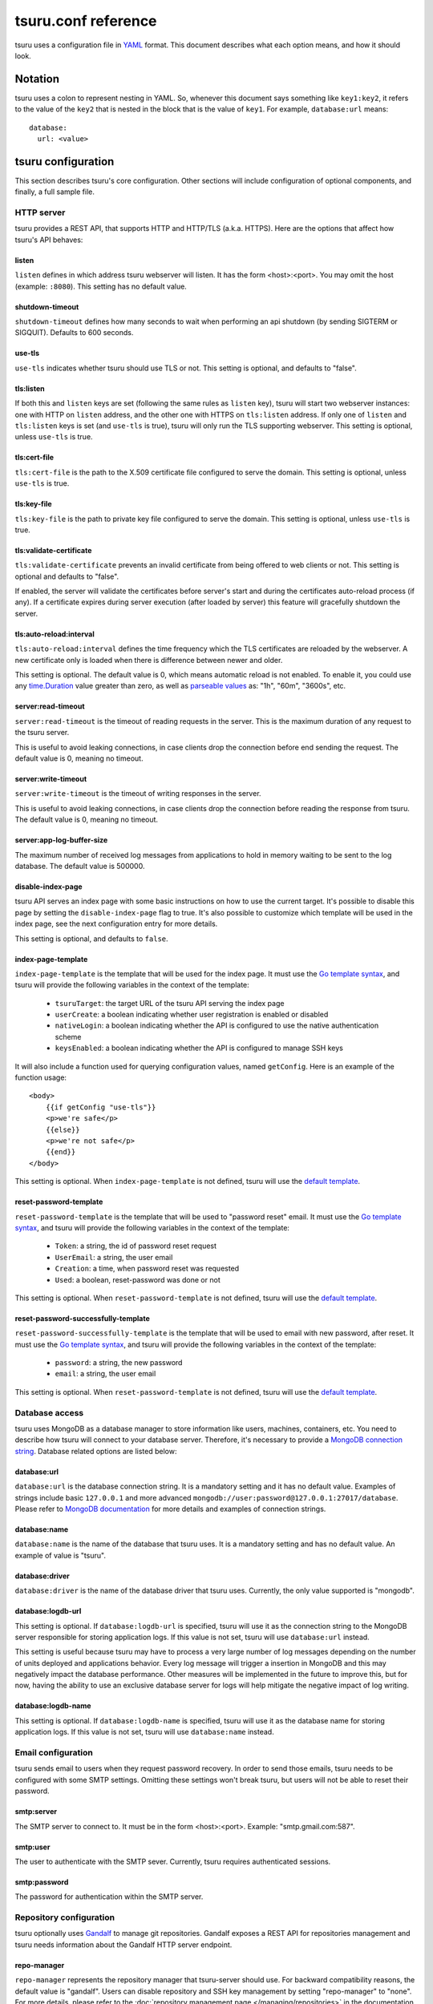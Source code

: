 .. Copyright 2013 tsuru authors. All rights reserved.
   Use of this source code is governed by a BSD-style
   license that can be found in the LICENSE file.

++++++++++++++++++++
tsuru.conf reference
++++++++++++++++++++

tsuru uses a configuration file in `YAML <http://www.yaml.org/>`_ format. This
document describes what each option means, and how it should look.

Notation
========

tsuru uses a colon to represent nesting in YAML. So, whenever this document says
something like ``key1:key2``, it refers to the value of the ``key2`` that is
nested in the block that is the value of ``key1``. For example,
``database:url`` means:

.. highlight:: yaml

::

    database:
      url: <value>

tsuru configuration
===================

This section describes tsuru's core configuration. Other sections will include
configuration of optional components, and finally, a full sample file.

HTTP server
-----------

tsuru provides a REST API, that supports HTTP and HTTP/TLS (a.k.a. HTTPS). Here
are the options that affect how tsuru's API behaves:

listen
++++++

``listen`` defines in which address tsuru webserver will listen. It has the
form <host>:<port>. You may omit the host (example: ``:8080``). This setting
has no default value.

shutdown-timeout
++++++++++++++++

``shutdown-timeout`` defines how many seconds to wait when performing an api
shutdown (by sending SIGTERM or SIGQUIT). Defaults to 600 seconds.

use-tls
+++++++

``use-tls`` indicates whether tsuru should use TLS or not. This setting is
optional, and defaults to "false".

tls:listen
++++++++++

If both this and ``listen`` keys are set (following the same rules as ``listen``
key), tsuru will start two webserver instances: one with HTTP on ``listen``
address, and the other one with HTTPS on ``tls:listen`` address.
If only one of ``listen`` and ``tls:listen`` keys is set (and ``use-tls`` is
true), tsuru will only run the TLS supporting webserver. This setting is
optional, unless ``use-tls`` is true.

tls:cert-file
+++++++++++++

``tls:cert-file`` is the path to the X.509 certificate file configured to serve
the domain.  This setting is optional, unless ``use-tls`` is true.

tls:key-file
++++++++++++

``tls:key-file`` is the path to private key file configured to serve the
domain. This setting is optional, unless ``use-tls`` is true.

tls:validate-certificate
++++++++++++++++++++++++

``tls:validate-certificate`` prevents an invalid certificate from being offered
to web clients or not. This setting is optional and defaults to "false".

If enabled, the server will validate the certificates before server's start and
during the certificates auto-reload process (if any). If a certificate expires
during server execution (after loaded by server) this feature will gracefully
shutdown the server.

tls:auto-reload:interval
++++++++++++++++++++++++

``tls:auto-reload:interval`` defines the time frequency which the TLS
certificates are reloaded by the webserver. A new certificate only is loaded
when there is difference between newer and older.

This setting is optional. The default value is 0, which means automatic reload
is not enabled. To enable it, you could use any `time.Duration <https://golang.org/pkg/time/#Duration>`_
value greater than zero, as well as `parseable values <https://golang.org/pkg/time/#ParseDuration>`_
as: "1h", "60m", "3600s", etc.

server:read-timeout
+++++++++++++++++++

``server:read-timeout`` is the timeout of reading requests in the server. This
is the maximum duration of any request to the tsuru server.

This is useful to avoid leaking connections, in case clients drop the
connection before end sending the request. The default value is 0, meaning no
timeout.

server:write-timeout
++++++++++++++++++++

``server:write-timeout`` is the timeout of writing responses in the server.

This is useful to avoid leaking connections, in case clients drop the
connection before reading the response from tsuru. The default value is 0,
meaning no timeout.

server:app-log-buffer-size
++++++++++++++++++++++++++

The maximum number of received log messages from applications to hold in memory
waiting to be sent to the log database. The default value is 500000.


disable-index-page
++++++++++++++++++

tsuru API serves an index page with some basic instructions on how to use the
current target. It's possible to disable this page by setting the
``disable-index-page`` flag to true. It's also possible to customize which
template will be used in the index page, see the next configuration entry for
more details.

This setting is optional, and defaults to ``false``.

index-page-template
+++++++++++++++++++

``index-page-template`` is the template that will be used for the index page.
It must use the `Go template syntax <http://golang.org/pkg/text/template/>`_,
and tsuru will provide the following variables in the context of the template:

    - ``tsuruTarget``: the target URL of the tsuru API serving the index page
    - ``userCreate``: a boolean indicating whether user registration is enabled
      or disabled
    - ``nativeLogin``: a boolean indicating whether the API is configured to
      use the native authentication scheme
    - ``keysEnabled``: a boolean indicating whether the API is configured to
      manage SSH keys

It will also include a function used for querying configuration values, named
``getConfig``. Here is an example of the function usage:

.. highlight:: html

::

    <body>
        {{if getConfig "use-tls"}}
        <p>we're safe</p>
        {{else}}
        <p>we're not safe</p>
        {{end}}
    </body>

This setting is optional. When ``index-page-template`` is not defined, tsuru
will use the `default template
<https://github.com/tsuru/tsuru/blob/main/api/index_templates.go>`__.

reset-password-template
+++++++++++++++++++++++

``reset-password-template`` is the template that will be used to "password reset" email.
It must use the `Go template syntax <http://golang.org/pkg/text/template/>`_,
and tsuru will provide the following variables in the context of the template:

    - ``Token``: a string, the id of password reset request
    - ``UserEmail``: a string, the user email
    - ``Creation``: a time, when password reset was requested
    - ``Used``: a boolean, reset-password was done or not

This setting is optional. When ``reset-password-template`` is not defined, tsuru
will use the `default template <https://github.com/tsuru/tsuru/blob/main/auth/native/data.go>`__.

reset-password-successfully-template
++++++++++++++++++++++++++++++++++++

``reset-password-successfully-template`` is the template that will be used to email with new password, after reset.
It must use the `Go template syntax <http://golang.org/pkg/text/template/>`_,
and tsuru will provide the following variables in the context of the template:

    - ``password``: a string, the new password
    - ``email``: a string, the user email

This setting is optional. When ``reset-password-template`` is not defined, tsuru
will use the `default template <https://github.com/tsuru/tsuru/blob/main/auth/native/data.go>`__.

Database access
---------------

tsuru uses MongoDB as a database manager to store information like users,
machines, containers, etc. You need to describe how tsuru will connect to your
database server. Therefore, it's necessary to provide a `MongoDB connection
string <https://docs.mongodb.org/manual/reference/connection-string/>`_.
Database related options are listed below:

database:url
++++++++++++

``database:url`` is the database connection string. It is a mandatory setting
and it has no default value. Examples of strings include basic ``127.0.0.1`` and
more advanced ``mongodb://user:password@127.0.0.1:27017/database``. Please refer
to `MongoDB documentation
<http://docs.mongodb.org/manual/reference/connection-string/>`_ for more details
and examples of connection strings.

database:name
+++++++++++++

``database:name`` is the name of the database that tsuru uses. It is a
mandatory setting and has no default value. An example of value is "tsuru".

database:driver
+++++++++++++++

``database:driver`` is the name of the database driver that tsuru uses.
Currently, the only value supported is "mongodb".

.. _config_logdb:

database:logdb-url
++++++++++++++++++

This setting is optional. If ``database:logdb-url`` is specified, tsuru will use
it as the connection string to the MongoDB server responsible for storing
application logs. If this value is not set, tsuru will use ``database:url``
instead.

This setting is useful because tsuru may have to process a very large number of
log messages depending on the number of units deployed and applications
behavior. Every log message will trigger a insertion in MongoDB and this may
negatively impact the database performance. Other measures will be implemented
in the future to improve this, but for now, having the ability to use an
exclusive database server for logs will help mitigate the negative impact of log
writing.

database:logdb-name
+++++++++++++++++++

This setting is optional. If ``database:logdb-name`` is specified, tsuru will
use it as the database name for storing application logs. If this value is not
set, tsuru will use ``database:name`` instead.

Email configuration
-------------------

tsuru sends email to users when they request password recovery. In order to send
those emails, tsuru needs to be configured with some SMTP settings. Omitting
these settings won't break tsuru, but users will not be able to reset their
password.

smtp:server
+++++++++++

The SMTP server to connect to. It must be in the form <host>:<port>. Example:
"smtp.gmail.com:587".

smtp:user
+++++++++

The user to authenticate with the SMTP sever. Currently, tsuru requires
authenticated sessions.

smtp:password
+++++++++++++

The password for authentication within the SMTP server.

Repository configuration
------------------------

tsuru optionally uses `Gandalf <https://github.com/tsuru/gandalf>`_ to manage
git repositories. Gandalf exposes a REST API for repositories management and
tsuru needs information about the Gandalf HTTP server endpoint.

repo-manager
++++++++++++

``repo-manager`` represents the repository manager that tsuru-server should use.
For backward compatibility reasons, the default value is "gandalf". Users can
disable repository and SSH key management by setting "repo-manager" to "none".
For more details, please refer to the :doc:`repository management page
</managing/repositories>` in the documentation.

git:api-server
++++++++++++++

``git:api-server`` is the address of the Gandalf API. It should define the
entire address, including protocol and port. Examples of value:
``http://localhost:9090`` and ``https://gandalf.tsuru.io:9595``.

Authentication configuration
----------------------------

tsuru has support for ``native``, ``oauth`` and ``saml`` authentication schemes.

The default scheme is ``native`` and it supports the creation of users in
tsuru's internal database. It hashes passwords brcypt. Tokens are generated
during authentication and are hashed using SHA512.

The ``auth`` section also controls whether user registration is on or off. When
user registration is off, only admin users are able to create new users.

auth:scheme
+++++++++++

The authentication scheme to be used. The default value is ``native``, the other
supported value is ``oauth``.

auth:user-registration
++++++++++++++++++++++

This flag indicates whether user registration is enabled. This setting is
optional, and defaults to false.

auth:hash-cost
++++++++++++++

Required only with ``native`` chosen as ``auth:scheme``.

This number indicates how many CPU time you're willing to give to hashing
calculation. It is an absolute number, between 4 and 31, where 4 is faster and
less secure, while 31 is very secure and *very* slow.

auth:token-expire-days
++++++++++++++++++++++

Required only with ``native`` chosen as ``auth:scheme``.

Whenever a user logs in, tsuru generates a token for him/her, and the user may
store the token. ``auth:token-expire-days`` setting defines the amount of days
that the token will be valid. This setting is optional, and defaults to "7".

auth:max-simultaneous-sessions
++++++++++++++++++++++++++++++

tsuru can limit the number of simultaneous sessions per user. This setting is
optional, and defaults to "unlimited".

auth:oauth
++++++++++

Every config entry inside ``auth:oauth`` are used when the ``auth:scheme`` is
set to "oauth". Please check `rfc6749 <http://tools.ietf.org/html/rfc6749>`_ for
more details.

auth:oauth:client-id
++++++++++++++++++++

The client id provided by your OAuth server.

auth:oauth:client-secret
++++++++++++++++++++++++

The client secret provided by your OAuth server.

auth:oauth:scope
++++++++++++++++

The scope for your authentication request.

auth:oauth:auth-url
+++++++++++++++++++

The URL used in the authorization step of the OAuth flow. tsuru CLI will receive
this URL and trigger the opening a browser on this URL with the necessary
parameters.

During the authorization step, tsuru CLI will start a server locally and set the
callback to http://localhost:<port>, if ``auth:oauth:callback-port`` is set
tsuru CLI will use its value as <port>. If ``auth:oauth:callback-port`` isn't
present tsuru CLI will automatically choose an open port.

The callback URL should be registered on your OAuth server.

If the chosen server requires the callback URL to match the same host and port
as the registered one you should register "http://localhost:<chosen port>" and
set the ``auth:oauth:callback-port`` accordingly.

If the chosen server is more lenient and allows a different port to be used you
should register simply "http://localhost" and leave ``auth:oauth:callback-port``
empty.

auth:oauth:token-url
++++++++++++++++++++

The URL used in the exchange token step of the OAuth flow.

auth:oauth:info-url
+++++++++++++++++++

The URL used to fetch information about the authenticated user. tsuru expects a
json response containing a field called ``email``.

tsuru will also make call this URL on every request to the API to make sure the
token is still valid and hasn't been revoked.

auth:oauth:collection
+++++++++++++++++++++

The database collection used to store valid access tokens. Defaults to
"oauth_tokens".

auth:oauth:callback-port
++++++++++++++++++++++++

The port used in the callback URL during the authorization step. Check docs for
``auth:oauth:auth-url`` for more details.

.. _saml_configuration:

auth:saml
+++++++++

Every config entry inside ``auth:saml`` are used when the ``auth:scheme`` is
set to "saml". Please check `SAML V2.0 specification <http://saml.xml.org/saml-specifications>`_ for
more details.

auth:saml:sp-publiccert
+++++++++++++++++++++++

Service provider public certificate path.

auth:saml:sp-privatekey
+++++++++++++++++++++++

Service provider private key path.

auth:saml:idp-ssourl
++++++++++++++++++++

Identity provider url.

auth:saml:sp-display-name
+++++++++++++++++++++++++

Service provider display name. The default value is `Tsuru`.

auth:saml:sp-description
++++++++++++++++++++++++

Service provider description. The default values is `Tsuru Platform as a Service software`.

auth:saml:idp-publiccert
++++++++++++++++++++++++

Identity provider public certificate.

auth:saml:sp-entityid
+++++++++++++++++++++

Service provider entitiy id.

auth:saml:sp-sign-request
+++++++++++++++++++++++++

Boolean value that indicates to service provider signs the request.
The default value is `false`.

auth:saml:idp-sign-response
+++++++++++++++++++++++++++

Boolean value that indicates to identity provider signs the response.
The default value is `false`.

auth:saml:idp-deflate-encoding
++++++++++++++++++++++++++++++

Boolean value that indicates to identity provider to enable deflate encoding.
The default value is `false`.

.. _config_queue:

Queue configuration
-------------------

tsuru uses a work queue for asynchronous tasks.

``queue:*`` groups configuration settings for a MongoDB server that will be used
as storage for delayed execution of queued jobs.

This queue is used to manage creation and destruction of IaaS machines, but
tsuru may start using it in more places in the future.

It's not mandatory to configure the queue, however creating and removing
machines using a IaaS provider will not be possible.

queue:mongo-url
+++++++++++++++

Connection url for MongoDB server used to store task information.

queue:mongo-database
++++++++++++++++++++

Database name used in MongoDB. This value will take precedence over any database
name already specified in the connection url.

.. _config_pubsub:

pubsub
++++++

Deprecated: These settings are obsolete and are ignored as of tsuru 1.3.0.

.. _config_admin_user:

Quota management
----------------

tsuru can, optionally, manage quotas. Currently, there are two available
quotas: apps per user and units per app.

tsuru administrators can control the default quota for new users and new apps
in the configuration file, and use ``tsuru`` command to change quotas for
users or apps. Quota management is disabled by default, to enable it, just set
the desired quota to a positive integer.

quota:units-per-app
+++++++++++++++++++

``quota:units-per-app`` is the default value for units per-app quota. All new
apps will have at most the number of units specified by this setting. This
setting is optional, and defaults to "unlimited".

quota:apps-per-user
+++++++++++++++++++

``quota:apps-per-user`` is the default value for apps per-user quota. All new
users will have at most the number of apps specified by this setting. This
setting is optional, and defaults to "unlimited".

.. _config_logging:

Logging
-------

Tsuru supports three logging flavors, that can be enabled or disabled
altogether. The default behavior of tsuru is to send all logs to syslog, but it
can also send logs to the standard error stream or a file. It's is possible to
use any combination of the three flavors at any time in tsuru configuration
(e.g.: write logs both to stderr and syslog, or a file and stderr, or to all of
the flavors simultaneously).

There's also the possibility to enable or disable debugging log, via the debug
flag.

debug
+++++

``false`` is the default value, so you won't see any
noises on logs, to turn it on set it to true, e.g.: ``debug: true``

log:file
++++++++

Use this to specify a path to a log file. If no file is specified, tsuru-server
won't write logs to any file.

log:disable-syslog
++++++++++++++++++

``log:disable-syslog`` indicates whether tsuru-server should disable the use of
syslog. ``false`` is the default value. If it's ``true``, tsuru-server won't
send any logs to syslog.

log:syslog-tag
++++++++++++++

``log:syslog-tag`` is the tag that will be attached to every log line. The
default value is "tsr".

log:use-stderr
++++++++++++++

``log:use-stderr`` indicates whether tsuru-server should write logs to standard
error stream. The default value is ``false``.

log:queue-size
++++++++++++++

``log:queue-size`` is the size of the per app buffer maintained in memory.
Messages are written from the buffer every second or every 1000 messages.
Messages are dropped once the queue reaches the queue-size value. Defaults to 10000.

.. _config_routers:

Routers
-------

As of 0.10.0, all your router configuration should live under entries with the
format ``routers:<router name>``.

routers:<router name>:type (type: hipache, galeb, vulcand, api)
+++++++++++++++++++++++++++++++++++++++++++++++++++++++++++++++

Indicates the type of this router configuration. The standard router supported
by tsuru is `hipache <https://github.com/hipache/hipache>`_. There is also
experimental support for `galeb <http://galeb.io/>`_, `vulcand
<https://docs.vulcand.io/>`_) and a generic api router.

routers:<router name>:default
+++++++++++++++++++++++++++++

Boolean value that indicates if this router is to be used when an app is created
with no specific router. Defaults to false.

Depending on the type, there are some specific configuration options available.

routers:<router name>:domain (type: hipache, galeb, vulcand)
++++++++++++++++++++++++++++++++++++++++++++++++++++++++++++

The domain of the server running your router. Applications created with
tsuru will have a address of ``http://<app-name>.<domain>``

routers:<router name>:redis-* (type: hipache)
+++++++++++++++++++++++++++++++++++++++++++++

Redis server used by Hipache router. This same server (or a redis slave of it),
must be configured in your hipache.conf file. For details on all available
options for connecting to redis check :ref:`common redis configuration
<config_common_redis>`

routers:<router name>:api-url (type: galeb, vulcand, api)
+++++++++++++++++++++++++++++++++++++++++++++++++++++++++

The URL for the router manager API.

routers:<router name>:debug (type galeb, api)
+++++++++++++++++++++++++++++++++++++++++++++

Enables debug mode, logging additional information.

routers:<router name>:username (type: galeb)
++++++++++++++++++++++++++++++++++++++++++++

Galeb manager username.

routers:<router name>:password (type: galeb)
++++++++++++++++++++++++++++++++++++++++++++

Galeb manager password.

routers:<router name>:environment (type: galeb)
+++++++++++++++++++++++++++++++++++++++++++++++

Galeb manager environment used to create virtual hosts and backend pools.

routers:<router name>:farm-type (type: galeb)
+++++++++++++++++++++++++++++++++++++++++++++

Galeb manager farm type used to create virtual hosts and backend pools.

routers:<router name>:plan (type: galeb)
++++++++++++++++++++++++++++++++++++++++

Galeb manager plan used to create virtual hosts and backend pools.

routers:<router name>:project (type: galeb)
+++++++++++++++++++++++++++++++++++++++++++

Galeb manager project used to create virtual hosts, backend pools and pools.

routers:<router name>:load-balance-policy (type: galeb)
+++++++++++++++++++++++++++++++++++++++++++++++++++++++

Galeb manager load balancing policy used to create backend pools.

routers:<router name>:rule-type (type: galeb)
+++++++++++++++++++++++++++++++++++++++++++++

Galeb manager rule type used to create rules.

routers:<router name>:use-token (type: galeb)
+++++++++++++++++++++++++++++++++++++++++++++

If true, tsuru will get an authentication token by calling the /token route and
reuse it until it expires. (Defaults to false)

routers:<router name>:max-requests (type: galeb)
++++++++++++++++++++++++++++++++++++++++++++++++

Maximum number of parallel requests to the Galeb API when adding or removing
routes. (Defaults to unlimited)

routers:<router name>:headers (type: api)
+++++++++++++++++++++++++++++++++++++++++

Headers to be added to the request to the api responsible for mananing the router. Example:

.. highlight: yaml

::

      headers:
        - X-CUSTOM-HEADER: my-value

Hipache
-------

hipache:redis-server
++++++++++++++++++++

Redis server used by Hipache router. This same server (or a redis slave of it),
must be configured in your hipache.conf file.

This setting is deprecated in favor of ``routers:<router name>:type = hipache``
and ``routers:<router name>:redis-server``.

hipache:domain
++++++++++++++

The domain of the server running your hipache server. Applications created with
tsuru will have a address of ``http://<app-name>.<hipache:domain>``.

This setting is deprecated in favor of ``routers:<router name>:type = hipache``
and ``routers:<router name>:domain``


Defining the provisioner
------------------------

tsuru has extensible support for provisioners. A provisioner is a Go type that
satisfies the `provision.Provisioner` interface. By default, tsuru will use
``DockerProvisioner`` (identified by the string "docker"). Other provisioners
are available as **experiments** and may be removed in future versions:
``swarm`` and ``kubernetes``.

.. _config_provisioner:

provisioner
+++++++++++

``provisioner`` is the string the name of the **default** provisioner that will
be used by tsuru. This setting is optional and defaults to ``docker``.

Docker provisioner configuration
--------------------------------

docker:collection
+++++++++++++++++

Database collection name used to store containers information.

.. _config_port_allocator:

docker:port-allocator
+++++++++++++++++++++

Deprecated. Currently, when using Docker as provisioner, tsuru trusts it
to allocate ports. Meaning thatwhenever a container restarts, the port might
change (usually, it changes).

docker:registry
+++++++++++++++

For tsuru to work with multiple docker nodes, you will need a docker-registry.
This should be in the form of ``hostname:port``, the scheme cannot be present.

docker:registry-max-try
+++++++++++++++++++++++

Number of times tsuru will try to send a image to registry.

.. _config_registry_auth:

docker:registry-auth:username
+++++++++++++++++++++++++++++

The username used for registry authentication. This setting is optional, for
registries with authentication disabled, it can be omitted.

docker:registry-auth:password
+++++++++++++++++++++++++++++

The password used for registry authentication. This setting is optional, for
registries with authentication disabled, it can be omitted.

docker:registry-auth:email
++++++++++++++++++++++++++

The email used for registry authentication. This setting is optional, for
registries with authentication disabled, it can be omitted.

docker:repository-namespace
+++++++++++++++++++++++++++

Docker repository namespace to be used for application and platform images. Images
will be tagged in docker as <docker:repository-namespace>/<platform-name> and
<docker:repository-namespace>/<app-name>. The default value is 'tsuru'.

docker:max-layers
+++++++++++++++++

The maximum number of layers in Docker images. This number represents the
number of times that Tsuru will reuse the previous image on application
deployment. The default value is 10.

docker:gc:dry-run
+++++++++++++++++

If set to ``true``, tsuru garbage collector won't remove old and failed images from registry.

.. _config_bs:

docker:bs:image
+++++++++++++++

This setting is deprecated in favor of dynamically configuring with
``tsuru node-container-update big-sibling --image <image>``.

docker:bs:socket
++++++++++++++++

This setting is deprecated in favor of dynamically configuring with
``tsuru node-container-update big-sibling --volume <local>:<remote> --env
DOCKER_ENDPOINT=<remote>``.

docker:bs:syslog-port
+++++++++++++++++++++

``docker:bs:syslog-port`` is the port in the Docker node that will be used by
the bs container for collecting logs. The default value is 1514.

If this value is changed bs node containers must be update with ``tsuru
node-container-update big-sibling --env
SYSLOG_LISTEN_ADDRESS=udp://0.0.0.0:<port>``.

docker:max-workers
++++++++++++++++++

Maximum amount of threads to be created when starting new containers, so tsuru
doesn't start too much threads in the process of starting 1000 units, for
instance. Defaults to 0 which means unlimited.

docker:nodecontainer:max-workers
++++++++++++++++++++++++++++++++

Same as ``docker:max-workers`` but applies only to when starting new node containers.
Defaults to 0 which means unlimited.

.. _config_docker_router:

docker:router
+++++++++++++

Default router to be used to distribute requests to units. This should be the
name of a router configured under the ``routers:<name>`` key, see :ref:`routers
<config_routers>`.

For backward compatibility reasons, the value ``hipache`` is also supported, and
it will use either configuration available under ``router:hipache:*`` or
``hipache:*``, in this order.

The router defined in ``docker:router`` will only be used if there is no router
with `router:<my-router>:default` set to true.

docker:deploy-cmd
+++++++++++++++++

The command that will be called in your platform when a new deploy happens. The
default value for platforms supported in tsuru's basebuilder repository is
``/var/lib/tsuru/deploy``.

docker:security-opts
++++++++++++++++++++

This setting describes a list of security options that will be passed to
containers. This setting must be a list, and has no default value. If one wants
to specify just one value, it's still needed to use the list notation:

.. highlight: yaml

::

    docker:
      ...
      security-opts:
        - apparmor:PROFILE

For more details on the available options, please refer to the Docker
documentation: <https://docs.docker.com/reference/run/#security-configuration>.

docker:segregate
++++++++++++++++

Deprecated. As of tsuru 0.11.1, using segregate scheduler is the default
setting. See :doc:`/managing/segregate-scheduler` for details.

.. _config_scheduler_memory:

docker:scheduler:total-memory-metadata
++++++++++++++++++++++++++++++++++++++

This value describes which metadata key will describe the total amount of
memory, in bytes, available to a docker node.

docker:scheduler:max-used-memory
++++++++++++++++++++++++++++++++

This should be a value between 0.0 and 1.0 which describes which fraction of the
total amount of memory available to a server should be reserved for app units.

The amount of memory available is found based on the node metadata described by
``docker:scheduler:total-memory-metadata`` config setting.

If this value is set, tsuru will try to find a node with enough unreserved
memory to fit the creation of new units, based on how much memory is required by
the plan used to create the application. If no node with enough unreserved
memory is found, tsuru will ignore memory restrictions and let the scheduler
choose any node.

This setting, along with ``docker:scheduler:total-memory-metadata``, are also
used by node auto scaling. See :doc:`node auto scaling
</advanced_topics/node_scaling>` for more details.

.. _config_cluster_storage:

docker:cluster:storage
++++++++++++++++++++++

This setting has been removed. You shouldn't define it anymore, the only storage
available for the docker cluster is now ``mongodb``.

docker:cluster:mongo-url
++++++++++++++++++++++++

Connection URL to the mongodb server used to store information about the docker
cluster.

docker:cluster:mongo-database
+++++++++++++++++++++++++++++

Database name to be used to store information about the docker cluster.

docker:run-cmd:bin
++++++++++++++++++

The command that will be called on the application image to start the
application. The default value for platforms supported in tsuru's basebuilder
repository is ``/var/lib/tsuru/start``.

docker:run-cmd:port
+++++++++++++++++++

The tcp port that will be exported by the container to the node network. The
default value expected by platforms defined in tsuru's basebuilder repository is
``8888``.

docker:user
+++++++++++

The user tsuru will use to start the container. The default value is
``ubuntu``, which is the expected value for default tsuru platforms. An empty
for this will make tsuru use the platform image user.

docker:uid
+++++++++++

The user ID tsuru will use to start the container in provisioners that do not
support ``docker:user``. The default value is ``1000``, which is the expected
value for default tsuru platforms. The value ``-1`` can be used to make tsuru
use the platform image user.

.. _config_healing:

docker:healing:heal-nodes
+++++++++++++++++++++++++

Boolean value that indicates whether tsuru should try to heal nodes that have
failed a specified number of times. Healing nodes is only available if the node
was created by tsuru itself using the IaaS configuration. Defaults to ``false``.

docker:healing:active-monitoring-interval
+++++++++++++++++++++++++++++++++++++++++

Number of seconds between calls to <server>/_ping in each one of the docker
nodes. If this value is 0 or unset tsuru will never call the ping URL. Defaults
to 0.

docker:healing:disabled-time
++++++++++++++++++++++++++++

Number of seconds tsuru disables a node after a failure. This setting is only
valid if ``heal-nodes`` is set to ``true``. Defaults to 30 seconds.

docker:healing:max-failures
+++++++++++++++++++++++++++

Number of consecutive failures a node should have before triggering a healing
operation. Only valid if ``heal-nodes`` is set to ``true``. Defaults to 5.

docker:healing:wait-new-time
++++++++++++++++++++++++++++

Number of seconds tsuru should wait for the creation of a new node during the
healing process. Only valid if ``heal-nodes`` is set to ``true``. Defaults to
300 seconds (5 minutes).

docker:healing:heal-containers-timeout
++++++++++++++++++++++++++++++++++++++

Number of seconds a container should be unresponsive before triggering the
recreation of the container. A container is deemed unresponsive if it doesn't
call the set unit status URL (/apps/{app}/units/{unit}) with a ``started``
status. If this value is 0 or unset tsuru will never try to heal unresponsive
containers. Defaults to 0.

docker:healing:events_collection
++++++++++++++++++++++++++++++++

Collection name in mongodb used to store information about triggered healing
events. Defaults to ``healing_events``.

.. _config_healthcheck_max_time:

docker:healthcheck:max-time
+++++++++++++++++++++++++++

Maximum time in seconds to wait for deployment time health check to be
successful. Defaults to 120 seconds.

.. _config_image_history_size:

docker:image-history-size
+++++++++++++++++++++++++

Number of images available for rollback using ``tsuru app-deploy-rollback``.
tsuru will try to delete older images, but it may not be able to due to it being
used as a layer to a newer image. tsuru will keep trying to remove these old
images until they are not used as layers anymore. Defaults to 10 images.

.. _config_docker_auto_scale:

docker:auto-scale:enabled
+++++++++++++++++++++++++

Enable node auto scaling. See :doc:`node auto scaling
</advanced_topics/node_scaling>` for more details. Defaults to false. Used as fallback
for pools without rules set by ``tsuru node autoscale rule set``.


docker:auto-scale:wait-new-time
+++++++++++++++++++++++++++++++

Number of seconds tsuru should wait for the creation of a new node during the
scaling up process. Defaults to 300 seconds (5 minutes).

docker:auto-scale:group-by-metadata
+++++++++++++++++++++++++++++++++++

Deprecated. The ``pool`` is used to group nodes.

docker:auto-scale:metadata-filter
+++++++++++++++++++++++++++++++++

The name of a pool where auto scale will be enabled. Leave unset to allow
dynamically configuring with ``tsuru node-autoscale-rule-set``.

docker:auto-scale:max-container-count
+++++++++++++++++++++++++++++++++++++

Maximum number of containers per node, for count based scaling. See :doc:`node
auto scaling </advanced_topics/node_scaling>` for more details. Leave unset to
allow dynamically configuring with ``tsuru docker-autoscale-rule-set``.

docker:auto-scale:prevent-rebalance
+++++++++++++++++++++++++++++++++++

Prevent rebalancing from happening when adding new nodes, or if a rebalance is
needed. See :doc:`node auto scaling </advanced_topics/node_scaling>` for more
details. Leave unset to allow dynamically configuring with ``tsuru docker-autoscale-rule-set``.

docker:auto-scale:run-interval
++++++++++++++++++++++++++++++

Number of seconds between two periodic runs of the auto scaling algorithm.
Defaults to 3600 seconds (1 hour).

docker:auto-scale:scale-down-ratio
++++++++++++++++++++++++++++++++++

Ratio used when scaling down. Must be greater than 1.0. See :doc:`node auto
scaling </advanced_topics/node_scaling>` for more details. Defaults to 1.33.
Leave unset to allow dynamically configuring with ``tsuru
docker-autoscale-rule-set``.

.. _docker_limit:

docker:limit:actions-per-host
+++++++++++++++++++++++++++++

The maximum number of simultaneous actions to run on a docker node. When the
number of running actions is greater then the limit further actions will block
until another action has finished. Setting this limit may help the stability of
docker nodes with limited resources. If this value is set to ``0`` the limit is
disabled. Default value is ``0``.

docker:limit:mode
+++++++++++++++++

The way tsuru will ensure ``docker:limit:actions-per-host`` limit is being
respected. Possible values are ``local`` and ``global``. Defaults to ``local``.
In ``local`` mode tsuru will only limit simultaneous actions from the current
tsurud process. ``global`` mode uses MongoDB to ensure all tsurud servers using
respects the same limit.

.. _docker_sharedfs:

docker:sharedfs
+++++++++++++++

Used to create shared volumes for apps.

docker:sharedfs:hostdir
+++++++++++++++++++++++

Directory on host machine to access shared data with instaled apps.

docker:sharedfs:mountpoint
++++++++++++++++++++++++++

Directory inside the container that point to ``hostdir`` directory configured
above.

docker:sharedfs:app-isolation
+++++++++++++++++++++++++++++

If true, the ``hostdir`` will have subdirectories for each app. All apps will still have access to a shared mount point, however they will be in completely isolated subdirectories.

docker:pids-limit
+++++++++++++++++

Maximum number of pids in a single container. Defaults to unlimited.

.. _iaas_configuration:

IaaS configuration
==================

tsuru uses IaaS configuration to automatically create new docker nodes and
adding them to your cluster when using ``docker-node-add`` command. See
:doc:`adding nodes</installing/adding-nodes>` for more details about how to use
this command.

.. attention::

    You should configure :ref:`queue <config_queue>` to be able to use IaaS.


General settings
----------------

iaas:default
++++++++++++

The default IaaS tsuru will use when calling ``docker-node-add`` without
specifying ``iaas=<iaas_name>`` as a metadata. Defaults to ``ec2``.

iaas:node-protocol
++++++++++++++++++

Which protocol to use when accessing the docker api in the created node.
Defaults to ``http``.

iaas:node-port
++++++++++++++

In which port the docker API will be accessible in the created node. Defaults to
``2375``.

iaas:collection
+++++++++++++++

Collection name on database containing information about created machines.
Defaults to ``iaas_machines``.

EC2 IaaS
--------

iaas:ec2:key-id
+++++++++++++++

Your AWS key id.

iaas:ec2:secret-key
+++++++++++++++++++

Your AWS secret key.

iaas:ec2:user-data
++++++++++++++++++

A url for which the response body will be sent to ec2 as user-data.
Defaults to a script which will run `tsuru now installation
<https://github.com/tsuru/now>`_.

iaas:ec2:wait-timeout
+++++++++++++++++++++

Number of seconds to wait for the machine to be created. Defaults to 300 (5
minutes).

CloudStack IaaS
---------------

iaas:cloudstack:api-key
+++++++++++++++++++++++

Your api key.

iaas:cloudstack:secret-key
++++++++++++++++++++++++++

Your secret key.

iaas:cloudstack:url
+++++++++++++++++++

The url for the cloudstack api.

iaas:cloudstack:user-data
+++++++++++++++++++++++++

A url for which the response body will be sent to cloudstack as user-data.
Defaults to a script which will run `tsuru now installation
<https://github.com/tsuru/now>`_.

iaas:cloudstack:wait-timeout
++++++++++++++++++++++++++++

Number of seconds to wait for the machine to be created. Defaults to 300 (5
minutes).

DigitalOcean IaaS
-----------------

iaas:digitalocean:token
+++++++++++++++++++++++

The access token used for communication with the DigitalOcean API.

iaas:digitalocean:url
+++++++++++++++++++++

The URL of the DigitalOcean API. This is optional, and defaults to
"https://api.digitalocean.com/".

iaas:digitalocean:user-data
+++++++++++++++++++++++++++

A URL for which the response body will be sent to DigitalOcean as user-data.
Defaults to a script which will run `tsuru now installation
<https://github.com/tsuru/now>`_.

.. _config_custom_iaas:

Docker Machine IaaS
-------------------

iaas:dockermachine:ca-path
++++++++++++++++++++++++++

Path to a directory containing ``ca.pem`` and ``ca-key.pem`` files to be used for
signing the certificates used by docker engine.

iaas:dockermachine:driver:name
++++++++++++++++++++++++++++++

The name of the docker machine driver to be used for machine provisioning. Can be
any of the `core drivers <https://docs.docker.com/machine/drivers/>`_ or a 3rd party driver (available on the $PATH).

iaas:dockermachine:driver:user-data-file-param
++++++++++++++++++++++++++++++++++++++++++++++

The name of the driver parameter that accepts a local file to be used as userdata. The remote file provided
as iaas:dockermachine:user-data will be copied to a local file and feeded into the driver as the value of
the provided parameter.

iaas:dockermachine:driver:options
+++++++++++++++++++++++++++++++++

Any parameter to be sent to the driver. For example:
``iaas:dockermachine:driver:options:amazonec2-access-key: ABCDE``.

iaas:dockermachine:docker-install-url
+++++++++++++++++++++++++++++++++++++

Remote script to be used for docker installation. Defaults to: http://get.docker.com.

iaas:dockermachine:docker-storage-driver
++++++++++++++++++++++++++++++++++++++++

Docker engine storage driver

iaas:dockermachine:insecure-registry
++++++++++++++++++++++++++++++++++++

Registry to be added as insecure registry to the docker engine.

iaas:dockermachine:docker-flags
+++++++++++++++++++++++++++++++

Additional flags to be set on the docker engine.

Custom IaaS
-----------

You can define a custom IaaS based on an existing provider. Any configuration
keys with the format ``iaas:custom:<name>`` will create a new IaaS with
``name``.

iaas:custom:<name>:provider
+++++++++++++++++++++++++++

The base provider name, it can be any of the supported providers: ``cloudstack``,
``ec2``, ``digitalocean`` or ``dockermachine``.

iaas:custom:<name>:<any_other_option>
+++++++++++++++++++++++++++++++++++++

This will overwrite the value of ``iaas:<provider>:<any_other_option>`` for this
IaaS. As an example, having the configuration below would allow you to call
``tsuru node-add iaas=region1_cloudstack ...``:

.. highlight:: yaml

::

    iaas:
        custom:
            region1_cloudstack:
                provider: cloudstack
                url: http://region1.url/
                secret-key: mysecretkey
        cloudstack:
            api-key: myapikey


.. _config_throttling:

Event throttling configuration
------------------------------

event:throttling
++++++++++++++++

Event throttling is a list of throttling settings that will match events based
on their target and kind. Each list entry has the config options described
below.

event:throttling:[]:target-type
+++++++++++++++++++++++++++++++

The target type this throttling config will match. This option is mandatory for
every throttling entry.

event:throttling:[]:kind-name
+++++++++++++++++++++++++++++

The event kind name this throttling config will match. If not set this
throttling config will match all events based on ther target-type regardless of
the kind name.

event:throttling:[]:limit
+++++++++++++++++++++++++

Positive integer representing maximum number of events in ``event:throttling:[]:window``
time. Use 0 to disable throttling.

event:throttling:[]:window
++++++++++++++++++++++++++

Number of seconds for the rolling window for events in which ``event:throttling:[]:limit``
will be considered.

event:throttling:[]:wait-finish
+++++++++++++++++++++++++++++++

Boolean value describing whether tsuru will only execute a new event after
previous ones were completed or not, even if the time window already allows the
execution of a new event.

event:throttling:[]:all-targets
+++++++++++++++++++++++++++++++

Boolean value describing whether the throttling will apply to all events target
values or to individual values.

Security configuration
----------------------

events:suppress-sensitive-envs
++++++++++++++++++++++++++++++

Boolean value used to enable supression of sensitive environment variables on `tsuru event-info` and tsuru-dashboard.
Defaults to ``false``, will be ``true`` in next minor version.

Volume plans configuration
--------------------------

volume-plans:<plan-name>:<provisioner>
++++++++++++++++++++++++++++++++++++++

Provisioner specific configuration entries for the volume plan. See
:doc:`managing volumes </managing/volumes>`.

.. _config_common_redis:

Common redis configuration options
----------------------------------

<prefix>:redis-server
+++++++++++++++++++++

Connect to a single redis server. The redis server address should be in the
format ``host:port``. This parameter is mutually exclusive with
``<prefix>:redis-sentinel-addrs`` and ``<prefix>:redis-cluster-addrs``.

<prefix>:redis-host
+++++++++++++++++++

Alternative way to specify a single redis server to connect. Only the ``host``
name should be informed.

<prefix>:redis-port
+++++++++++++++++++

The port used when ``<prefix>:redis-host`` is defined.

<prefix>:redis-sentinel-addrs
+++++++++++++++++++++++++++++

Connect to a farm of redis sentinel servers. It's a comma separated list of
``host:port`` pairs. e.g.: ``10.0.0.1:26379,10.0.0.2:26379``. This parameter is
mutually exclusive with ``<prefix>:redis-server`` and
``<prefix>:redis-cluster-addrs``.

<prefix>:redis-sentinel-master
++++++++++++++++++++++++++++++

The master name for a sentinel farm. This parameter is mandatory when
``<prefix>:redis-sentinel-addrs`` is defined.

<prefix>:redis-cluster-addrs
++++++++++++++++++++++++++++

Connect to a farm of redis cluster servers. It's a comma separated list of
``host:port`` pairs. e.g.: ``10.0.0.1:6379,10.0.0.2:6379``. This parameter is
mutually exclusive with ``<prefix>:redis-server`` and
``<prefix>:redis-sentinel-addrs``.

<prefix>:redis-db
+++++++++++++++++

The db number selected when connecting to redis.

<prefix>:redis-password
+++++++++++++++++++++++

The password used when connecting to redis.

<prefix>:redis-pool-size
++++++++++++++++++++++++

The maximum number of simultaneously open connections to a redis server.

<prefix>:redis-max-retries
++++++++++++++++++++++++++

The number of times an unsuccessful command will be sent to redis again.

<prefix>:redis-pool-timeout
+++++++++++++++++++++++++++

Duration in seconds to wait for a free redis connection once the maximum pool
size defined in ``<prefix>:redis-pool-size`` is reached.

<prefix>:redis-pool-idle-timeout
++++++++++++++++++++++++++++++++

Duration in seconds after which an idle connection will be discarded from the
pool.

<prefix>:redis-dial-timeout
+++++++++++++++++++++++++++

Duration in seconds after which an error will be returned if a connection to
redis cannot be established.

<prefix>:redis-read-timeout
+++++++++++++++++++++++++++

Duration in seconds after which an error will be returned if tsuru is still
waiting for the response for an issued command.

<prefix>:redis-write-timeout
++++++++++++++++++++++++++++

Duration in seconds after which an error will be returned if tsuru is still
sending a command to redis.

Kubernetes specific configuration options
-----------------------------------------

kubernetes:use-pool-namespaces
++++++++++++++++++++++++++++++

If set to ``true``, tsuru will create a Kubernetes namespace for each pool.
Defaults to ``false`` (using a single namespace).

Sample file
===========

Here is a complete example:

.. highlight:: yaml

::

    listen: "0.0.0.0:8080"
    debug: true
    host: http://<machine-public-addr>:8080 # This port must be the same as in the "listen" conf
    auth:
        user-registration: true
        scheme: native
    database:
        url: <your-mongodb-server>:27017
        name: tsurudb
    queue:
        mongo-url: <your-mongodb-server>:27017
        mongo-database: queuedb
    git:
        api-server: http://<your-gandalf-server>:8000
    provisioner: docker
    docker:
        router: hipache
        collection: docker_containers
        repository-namespace: tsuru
        deploy-cmd: /var/lib/tsuru/deploy
        cluster:
            storage: mongodb
            mongo-url: <your-mongodb-server>:27017
            mongo-database: cluster
        run-cmd:
            bin: /var/lib/tsuru/start
            port: "8888"
    routers:
        hipache:
            type: hipache
            domain: <your-hipache-server-ip>.xip.io
            redis-server: <your-redis-server-with-port>

